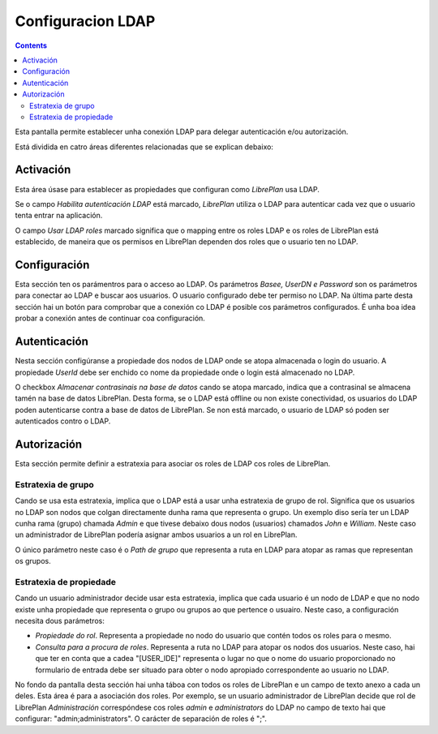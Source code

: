 Configuracion LDAP
##################

.. contents::

Esta pantalla permite establecer unha conexión LDAP para delegar autenticación e/ou autorización.

Está dividida en catro áreas diferentes relacionadas que se explican debaixo:

Activación
==========


Esta área úsase para establecer as propiedades que configuran como *LibrePlan* usa LDAP.

Se o campo *Habilita autenticación LDAP* está marcado, *LibrePlan* utiliza o
LDAP para autenticar cada vez que o usuario tenta entrar na aplicación.

O campo *Usar LDAP roles* marcado significa que o mapping entre os roles LDAP
e os roles de LibrePlan está establecido, de maneira que os permisos en LibrePlan dependen
dos roles que o usuario ten no LDAP.

Configuración
=============

Esta sección ten os parámentros para o acceso ao LDAP. Os parámetros
*Basee, UserDN e Password* son os parámetros para conectar ao LDAP e buscar aos
usuarios. O usuario configurado debe ter permiso no
LDAP. Na última parte desta sección hai un botón para comprobar que a
conexión co LDAP é posible cos parámetros configurados. É unha boa idea
probar a conexión antes de continuar coa configuración.

Autenticación
=============

Nesta sección configúranse a propiedade dos nodos de LDAP onde se atopa
almacenada o login do usuario. A propiedade *UserId* debe ser
enchido co nome da propiedade onde o login está almacenado no
LDAP.

O checkbox *Almacenar contrasinais na base de datos* cando se atopa
marcado, indica que a contrasinal se almacena tamén na base de datos
LibrePlan. Desta forma, se o LDAP está offline ou non existe conectividad, os
usuarios do LDAP poden autenticarse contra a base de datos de LibrePlan. Se
non está marcado, o usuario de LDAP só poden ser autenticados contro o
LDAP.


Autorización
============

Esta sección permite definir a estratexia para asociar os roles de LDAP cos
roles de LibrePlan.

Estratexia de grupo
-------------------

Cando se usa esta estratexia, implica que o LDAP está a usar unha estratexia de grupo
de rol. Significa que os usuarios no LDAP son nodos que colgan
directamente dunha rama que representa o grupo. Un exemplo diso sería ter
un LDAP cunha rama (grupo) chamada *Admin* e que tivese debaixo dous nodos
(usuarios) chamados *John* e *William*. Neste caso un administrador de LibrePlan
podería asignar ambos usuarios a un rol en LibrePlan.

O único parámetro neste caso é o *Path de grupo* que representa a ruta en LDAP
para atopar as ramas que representan os grupos.

Estratexia de propiedade
------------------------

Cando un usuario administrador decide usar esta estratexia, implica que cada
usuario é un nodo de LDAP e que no nodo existe unha propiedade que representa
o grupo ou grupos ao que pertence o usuairo. Neste caso, a configuración
necesita dous parámetros:

* *Propiedade do rol*. Representa a propiedade no nodo do usuario que
  contén todos os roles para o mesmo.

* *Consulta para a procura de roles*. Representa a ruta no LDAP para
  atopar os nodos dos usuarios. Neste caso, hai que ter en conta que
  a cadea "[USER_IDE]" representa o lugar no que o nome do usuario
  proporcionado no formulario de entrada debe ser situado para obter o
  nodo apropiado correspondente ao usuario no LDAP.

No fondo da pantalla desta sección hai unha táboa con todos os roles de LibrePlan
e un campo de texto anexo a cada un deles. Esta área é para a
asociación dos roles. Por exemplo, se un usuario administrador de LibrePlan
decide que rol de LibrePlan *Administración* correspóndese cos roles
*admin* e *administrators* do LDAP no campo de texto hai que configurar:
"admin;administrators". O carácter de separación de roles é ";".
